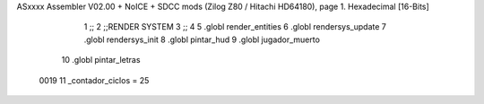 ASxxxx Assembler V02.00 + NoICE + SDCC mods  (Zilog Z80 / Hitachi HD64180), page 1.
Hexadecimal [16-Bits]



                              1 ;;
                              2 ;;RENDER SYSTEM
                              3 ;;
                              4 
                              5 .globl render_entities
                              6 .globl rendersys_update
                              7 .globl rendersys_init
                              8 .globl pintar_hud
                              9 .globl jugador_muerto
                             10 .globl pintar_letras
                     0019    11 _contador_ciclos = 25
